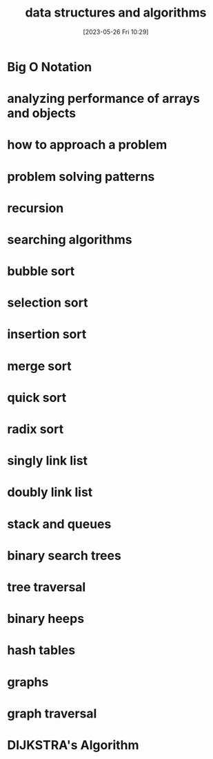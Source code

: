 #+title:      data structures and algorithms
#+date:       [2023-05-26 Fri 10:29]
#+filetags:   :javascript:tech:
#+identifier: 20230526T102947

* Big O Notation

* analyzing performance of arrays and objects

* how to approach a problem

* problem solving patterns

* recursion 

* searching algorithms

* bubble sort

* selection sort

* insertion sort

* merge sort

* quick sort

* radix sort

* singly link list

* doubly link list

* stack and queues

* binary search trees

* tree traversal

* binary heeps

* hash tables

* graphs

* graph traversal

* DIJKSTRA's Algorithm


